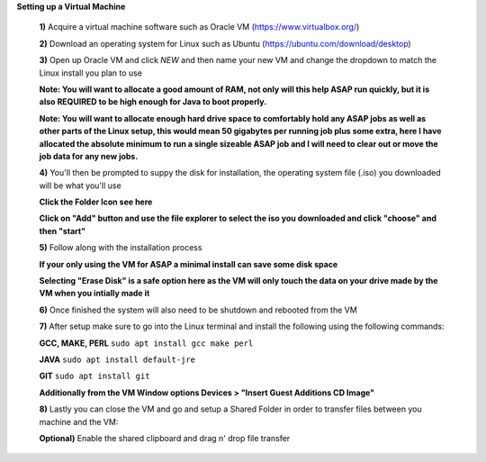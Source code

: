 **Setting up a Virtual Machine**

    **1)** Acquire a virtual machine software such as Oracle VM (https://www.virtualbox.org/)
    
    **2)** Download an operating system for Linux such as Ubuntu (https://ubuntu.com/download/desktop)
    
    **3)** Open up Oracle VM and click *NEW* and then name your new VM and change the dropdown to match the Linux install you plan to use
    
    .. image:: linuxvmstep1.PNG
    
    **Note: You will want to allocate a good amount of RAM, not only will this help ASAP run quickly, but it is also REQUIRED to be high enough for Java to boot properly.**
    
    .. image:: deditatedWam.PNG
    
    **Note: You will want to allocate enough hard drive space to comfortably hold any ASAP jobs as well as other parts of the Linux setup, this would mean 50 gigabytes per running job plus some extra, here I have allocated the absolute minimum to run a single sizeable ASAP job and I will need to clear out or move the job data for any new jobs.**
    
    .. image:: recommendedDiskSize.PNG
    
    **4)** You'll then be prompted to suppy the disk for installation, the operating system file (.iso) you downloaded will be what you'll use

    .. image:: selectDiskScreen.PNG
    
    **Click the Folder Icon see here**
    
    .. image:: selectDiskScreen.PNG
    
    **Click on "Add" button and use the file explorer to select the iso you downloaded and click "choose" and then "start"**
    
    .. image:: diskIsSelected.PNG
    
    **5)** Follow along with the installation process
    
    .. image:: UbuntuInstallScreen.PNG
    
    **If your only using the VM for ASAP a minimal install can save some disk space**
    
    .. image:: MinimalInstall.PNG
    
    **Selecting "Erase Disk" is a safe option here as the VM will only touch the data on your drive made by the VM when you intially made it**
    
    .. image:: UbuntuDiskAlloc.PNG
    
    **6)** Once finished the system will also need to be shutdown and rebooted from the VM
    
    .. image:: UbuntuFinish.PNG
    
     **Once reset you can go and open up the terminal to begin setting up ASAP**
    
    .. image:: addTerminalToFav.PNG
    
    **7)** After setup make sure to go into the Linux terminal and install the following using the following commands:
    
    **GCC, MAKE, PERL** ``sudo apt install gcc make perl``
    
    **JAVA** ``sudo apt install default-jre``
    
    **GIT** ``sudo apt install git``
    
    **Additionally from the VM Window options Devices > "Insert Guest Additions CD Image"**
    
    **8)** Lastly you can close the VM and go and setup a Shared Folder in order to transfer files between you machine and the VM:
    
    .. image:: addingASharedFolder.PNG
    
    **Optional)** Enable the shared clipboard and drag n' drop file transfer
    
    .. image:: virtualbox-1.jpg
